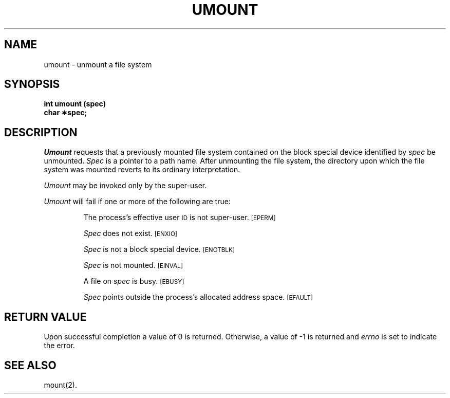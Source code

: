 .TH UMOUNT 2
.SH NAME
umount \- unmount a file system
.SH SYNOPSIS
.B int umount (spec)
.br
.B char \(**spec;
.SH DESCRIPTION
.I Umount\^
requests that a previously mounted file system contained on the
block special device identified by
.I spec\^
be unmounted.
.I Spec\^
is a pointer to a path name.
After unmounting the file system,
the directory upon which the file system was mounted reverts to its ordinary
interpretation.
.PP
.I Umount\^
may be invoked only by the super-user.
.PP
.I Umount\^
will fail if one or more of the following are true:
.IP
The process's effective user
.SM ID
is not super-user.
.SM
\%[EPERM]
.IP
.I Spec\^
does not exist.
.SM
\%[ENXIO]
.IP
.I Spec\^
is not a block special device.
.SM
\%[ENOTBLK]
.IP
.I Spec\^
is not mounted.
.SM
\%[EINVAL]
.IP
A file on
.I spec\^
is busy.
.SM
\%[EBUSY]
.IP
.I Spec\^
points outside the process's allocated address space.
.SM
\%[EFAULT]
.SH "RETURN VALUE"
Upon successful completion a value of 0 is returned.
Otherwise, a value of \-1 is returned and
.I errno\^
is set to indicate the error.
.SH "SEE ALSO"
mount(2).
.\"	@(#)umount.2	5.2 of 5/18/82

